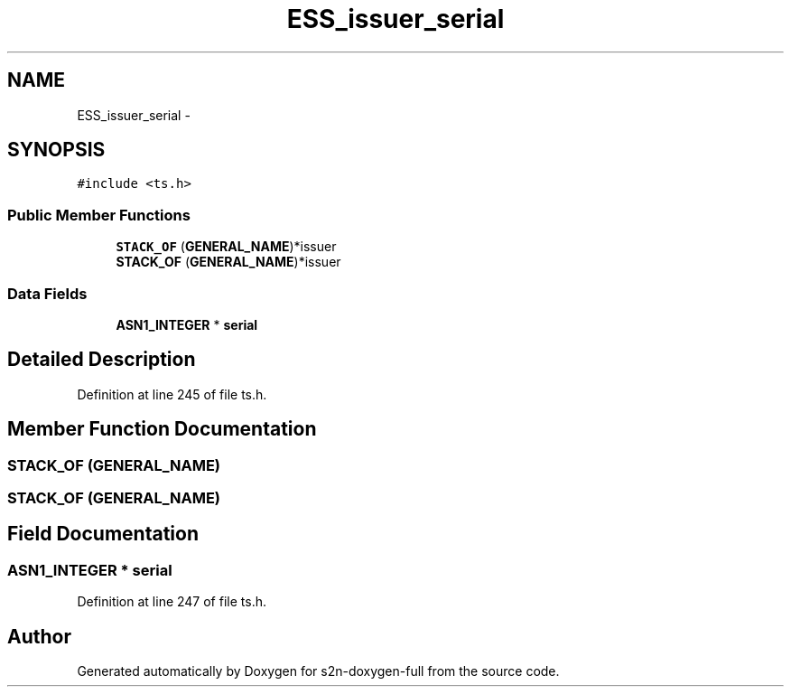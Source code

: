 .TH "ESS_issuer_serial" 3 "Fri Aug 19 2016" "s2n-doxygen-full" \" -*- nroff -*-
.ad l
.nh
.SH NAME
ESS_issuer_serial \- 
.SH SYNOPSIS
.br
.PP
.PP
\fC#include <ts\&.h>\fP
.SS "Public Member Functions"

.in +1c
.ti -1c
.RI "\fBSTACK_OF\fP (\fBGENERAL_NAME\fP)*issuer"
.br
.ti -1c
.RI "\fBSTACK_OF\fP (\fBGENERAL_NAME\fP)*issuer"
.br
.in -1c
.SS "Data Fields"

.in +1c
.ti -1c
.RI "\fBASN1_INTEGER\fP * \fBserial\fP"
.br
.in -1c
.SH "Detailed Description"
.PP 
Definition at line 245 of file ts\&.h\&.
.SH "Member Function Documentation"
.PP 
.SS "STACK_OF (\fBGENERAL_NAME\fP)"

.SS "STACK_OF (\fBGENERAL_NAME\fP)"

.SH "Field Documentation"
.PP 
.SS "\fBASN1_INTEGER\fP * serial"

.PP
Definition at line 247 of file ts\&.h\&.

.SH "Author"
.PP 
Generated automatically by Doxygen for s2n-doxygen-full from the source code\&.
